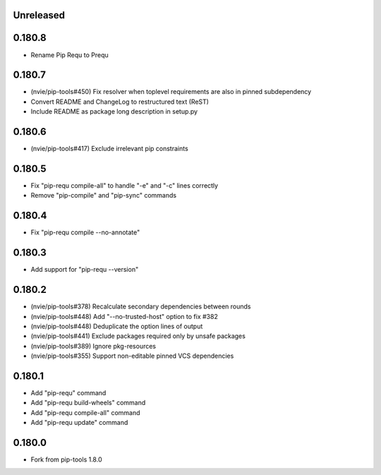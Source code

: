 Unreleased
----------

0.180.8
-------

- Rename Pip Requ to Prequ

0.180.7
-------

- (nvie/pip-tools#450) Fix resolver when toplevel requirements are also
  in pinned subdependency
- Convert README and ChangeLog to restructured text (ReST)
- Include README as package long description in setup.py

0.180.6
-------

- (nvie/pip-tools#417) Exclude irrelevant pip constraints

0.180.5
-------

- Fix "pip-requ compile-all" to handle "-e" and "-c" lines correctly
- Remove "pip-compile" and "pip-sync" commands

0.180.4
-------

- Fix "pip-requ compile --no-annotate"

0.180.3
-------

- Add support for "pip-requ --version"

0.180.2
-------

- (nvie/pip-tools#378) Recalculate secondary dependencies between rounds
- (nvie/pip-tools#448) Add "--no-trusted-host" option to fix #382
- (nvie/pip-tools#448) Deduplicate the option lines of output
- (nvie/pip-tools#441) Exclude packages required only by unsafe packages
- (nvie/pip-tools#389) Ignore pkg-resources
- (nvie/pip-tools#355) Support non-editable pinned VCS dependencies

0.180.1
-------

- Add "pip-requ" command
- Add "pip-requ build-wheels" command
- Add "pip-requ compile-all" command
- Add "pip-requ update" command

0.180.0
-------

- Fork from pip-tools 1.8.0
